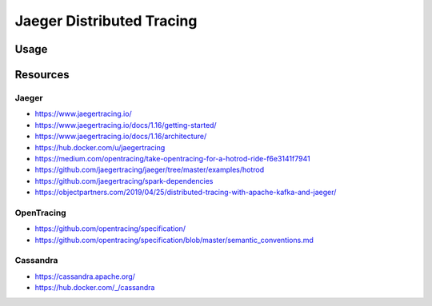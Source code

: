Jaeger Distributed Tracing
==========================

Usage
-----

Resources
---------

Jaeger
~~~~~~

- https://www.jaegertracing.io/
- https://www.jaegertracing.io/docs/1.16/getting-started/
- https://www.jaegertracing.io/docs/1.16/architecture/
- https://hub.docker.com/u/jaegertracing
- https://medium.com/opentracing/take-opentracing-for-a-hotrod-ride-f6e3141f7941
- https://github.com/jaegertracing/jaeger/tree/master/examples/hotrod
- https://github.com/jaegertracing/spark-dependencies
- https://objectpartners.com/2019/04/25/distributed-tracing-with-apache-kafka-and-jaeger/

OpenTracing
~~~~~~~~~~~

- https://github.com/opentracing/specification/
- https://github.com/opentracing/specification/blob/master/semantic_conventions.md

Cassandra
~~~~~~~~~

- https://cassandra.apache.org/
- https://hub.docker.com/_/cassandra
